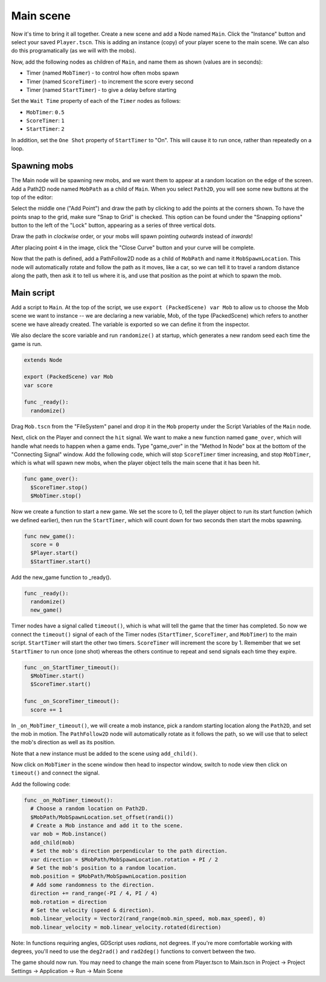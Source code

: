 
Main scene
----------

Now it's time to bring it all together. Create a new scene and add a
Node named ``Main``. Click the "Instance" button and select your
saved ``Player.tscn``. This is adding an instance (copy) of your player scene
to the main scene. We can also do this programatically (as we will with the
mobs).

.. image:: img/instance_scene.png

Now, add the following nodes as children of ``Main``, and name them as
shown (values are in seconds):

-  Timer (named ``MobTimer``) - to control how often mobs spawn
-  Timer (named ``ScoreTimer``) - to increment the score every second
-  Timer (named ``StartTimer``) - to give a delay before starting

Set the ``Wait Time`` property of each of the ``Timer`` nodes as
follows:

-  ``MobTimer``: ``0.5``
-  ``ScoreTimer``: ``1``
-  ``StartTimer``: ``2``

In addition, set the ``One Shot`` property of ``StartTimer`` to "On". This will
cause it to run once, rather than repeatedly on a loop.

Spawning mobs
~~~~~~~~~~~~~

The Main node will be spawning new mobs, and we want them to appear at a
random location on the edge of the screen. Add a Path2D node named
``MobPath`` as a child of ``Main``. When you select ``Path2D``,
you will see some new buttons at the top of the editor:

.. image:: img/path2d_buttons.png

Select the middle one ("Add Point") and draw the path by clicking to add
the points at the corners shown. To have the points snap to the grid, make sure
"Snap to Grid" is checked. This option can be found under the "Snapping options"
button to the left of the "Lock" button, appearing as a series of three
vertical dots.

.. image:: img/draw_path2d.gif

Draw the path in *clockwise* order, or your mobs will spawn pointing *outwards*
instead of *inwards*!

After placing point ``4`` in the image, click the "Close Curve" button and
your curve will be complete.

Now that the path is defined, add a PathFollow2D node as a child of ``MobPath``
and name it ``MobSpawnLocation``. This node will automatically rotate and
follow the path as it moves, like a car, so we can tell it to travel a random
distance along the path, then ask it to tell us where it is, and use that
position as the point at which to spawn the mob.

Main script
~~~~~~~~~~~

Add a script to ``Main``. At the top of the script, we use
``export (PackedScene) var Mob`` to allow us to choose the Mob scene we want to
instance -- we are declaring a new variable, Mob, of the type (PackedScene)
which refers to another scene we have already created. The variable is exported
so we can define it from the inspector.

We also declare the score variable and run ``randomize()`` at startup, which
generates a new random seed each time the game is run.

.. code-block:: GDScript

  extends Node

  export (PackedScene) var Mob
  var score

  func _ready():
    randomize()


Drag ``Mob.tscn`` from the "FileSystem" panel and drop it in the
``Mob`` property under the Script Variables of the ``Main`` node.

Next, click on the Player and connect the ``hit`` signal. We want to make a
new function named ``game_over``, which will handle what needs to happen when a
game ends. Type "game_over" in the "Method In Node" box at the bottom of the
"Connecting Signal" window. Add the following code, which will stop
``ScoreTimer`` timer increasing, and stop ``MobTimer``, which is what will spawn
new mobs, when the player object tells the main scene that it has been hit.

.. code-block:: GDScript

  func game_over():
    $ScoreTimer.stop()
    $MobTimer.stop()

Now we create a function to start a new game. We set the score to 0, tell the
player object to run its start function (which we defined earlier), then run
the ``StartTimer``, which will count down for two seconds then start the mobs
spawning.

.. code-block:: GDScript

  func new_game():
    score = 0
    $Player.start()
    $StartTimer.start()

Add the new_game function to _ready().

.. code-block:: GDScript

  func _ready():
    randomize()
    new_game()

Timer nodes have a signal called ``timeout()``, which is what will tell the
game that the timer has completed. So now we connect the ``timeout()`` signal
of each of the Timer nodes (``StartTimer``, ``ScoreTimer``, and ``MobTimer``)
to the main script. ``StartTimer`` will start the other two timers.
``ScoreTimer`` will increment the score by 1. Remember that we set
``StartTimer`` to run once (one shot) whereas the others continue to repeat and
send signals each time they expire.

.. code-block:: GDScript

  func _on_StartTimer_timeout():
    $MobTimer.start()
    $ScoreTimer.start()

  func _on_ScoreTimer_timeout():
    score += 1

In ``_on_MobTimer_timeout()``, we will create a mob instance, pick a
random starting location along the ``Path2D``, and set the mob in
motion. The ``PathFollow2D`` node will automatically rotate as it
follows the path, so we will use that to select the mob's direction as
well as its position.

Note that a new instance must be added to the scene using
``add_child()``.

Now click on ``MobTimer`` in the scene window then head to inspector window,
switch to node view then click on ``timeout()`` and connect the signal.

Add the following code:

.. code-block:: GDScript

  func _on_MobTimer_timeout():
    # Choose a random location on Path2D.
    $MobPath/MobSpawnLocation.set_offset(randi())
    # Create a Mob instance and add it to the scene.
    var mob = Mob.instance()
    add_child(mob)
    # Set the mob's direction perpendicular to the path direction.
    var direction = $MobPath/MobSpawnLocation.rotation + PI / 2
    # Set the mob's position to a random location.
    mob.position = $MobPath/MobSpawnLocation.position
    # Add some randomness to the direction.
    direction += rand_range(-PI / 4, PI / 4)
    mob.rotation = direction
    # Set the velocity (speed & direction).
    mob.linear_velocity = Vector2(rand_range(mob.min_speed, mob.max_speed), 0)
    mob.linear_velocity = mob.linear_velocity.rotated(direction)


Note: In functions requiring angles, GDScript uses *radians*, not degrees. If
you're more comfortable working with degrees, you'll need to use the
``deg2rad()`` and ``rad2deg()`` functions to convert between the two.


The game should now run. You may need to change the main scene from Player.tscn
to Main.tscn in Project -> Project Settings -> Application -> Run -> Main Scene

